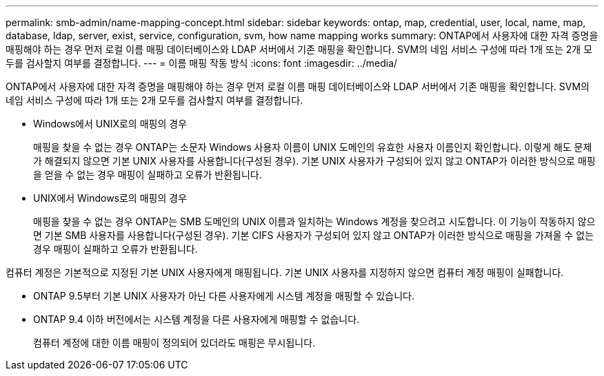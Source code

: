 ---
permalink: smb-admin/name-mapping-concept.html 
sidebar: sidebar 
keywords: ontap, map, credential, user, local, name, map, database, ldap, server, exist, service, configuration, svm, how name mapping works 
summary: ONTAP에서 사용자에 대한 자격 증명을 매핑해야 하는 경우 먼저 로컬 이름 매핑 데이터베이스와 LDAP 서버에서 기존 매핑을 확인합니다. SVM의 네임 서비스 구성에 따라 1개 또는 2개 모두를 검사할지 여부를 결정합니다. 
---
= 이름 매핑 작동 방식
:icons: font
:imagesdir: ../media/


[role="lead"]
ONTAP에서 사용자에 대한 자격 증명을 매핑해야 하는 경우 먼저 로컬 이름 매핑 데이터베이스와 LDAP 서버에서 기존 매핑을 확인합니다. SVM의 네임 서비스 구성에 따라 1개 또는 2개 모두를 검사할지 여부를 결정합니다.

* Windows에서 UNIX로의 매핑의 경우
+
매핑을 찾을 수 없는 경우 ONTAP는 소문자 Windows 사용자 이름이 UNIX 도메인의 유효한 사용자 이름인지 확인합니다. 이렇게 해도 문제가 해결되지 않으면 기본 UNIX 사용자를 사용합니다(구성된 경우). 기본 UNIX 사용자가 구성되어 있지 않고 ONTAP가 이러한 방식으로 매핑을 얻을 수 없는 경우 매핑이 실패하고 오류가 반환됩니다.

* UNIX에서 Windows로의 매핑의 경우
+
매핑을 찾을 수 없는 경우 ONTAP는 SMB 도메인의 UNIX 이름과 일치하는 Windows 계정을 찾으려고 시도합니다. 이 기능이 작동하지 않으면 기본 SMB 사용자를 사용합니다(구성된 경우). 기본 CIFS 사용자가 구성되어 있지 않고 ONTAP가 이러한 방식으로 매핑을 가져올 수 없는 경우 매핑이 실패하고 오류가 반환됩니다.



컴퓨터 계정은 기본적으로 지정된 기본 UNIX 사용자에게 매핑됩니다. 기본 UNIX 사용자를 지정하지 않으면 컴퓨터 계정 매핑이 실패합니다.

* ONTAP 9.5부터 기본 UNIX 사용자가 아닌 다른 사용자에게 시스템 계정을 매핑할 수 있습니다.
* ONTAP 9.4 이하 버전에서는 시스템 계정을 다른 사용자에게 매핑할 수 없습니다.
+
컴퓨터 계정에 대한 이름 매핑이 정의되어 있더라도 매핑은 무시됩니다.


